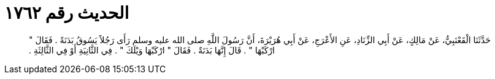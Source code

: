 
= الحديث رقم ١٧٦٢

[quote.hadith]
حَدَّثَنَا الْقَعْنَبِيُّ، عَنْ مَالِكٍ، عَنْ أَبِي الزِّنَادِ، عَنِ الأَعْرَجِ، عَنْ أَبِي هُرَيْرَةَ، أَنَّ رَسُولَ اللَّهِ صلى الله عليه وسلم رَأَى رَجُلاً يَسُوقُ بَدَنَةً ‏.‏ فَقَالَ ‏"‏ ارْكَبْهَا ‏"‏ ‏.‏ قَالَ إِنَّهَا بَدَنَةٌ ‏.‏ فَقَالَ ‏"‏ ارْكَبْهَا وَيْلَكَ ‏"‏ ‏.‏ فِي الثَّانِيَةِ أَوْ فِي الثَّالِثَةِ ‏.‏